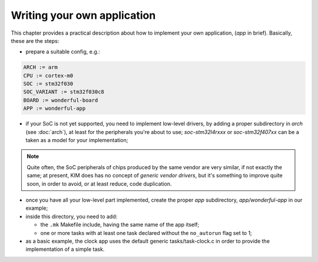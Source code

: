 Writing your own application
============================

This chapter provides a practical description about how to implement your
own application, (*app* in brief). Basically, these are the steps:

- prepare a suitable config, e.g.:

.. code-block:: make

	ARCH := arm
	CPU := cortex-m0
	SOC := stm32f030
	SOC_VARIANT := stm32f030c8
	BOARD := wonderful-board
	APP := wonderful-app

- if your SoC is not yet supported, you need to implement low-level drivers,
  by adding a proper subdirectory in *arch* (see :doc:`arch`),
  at least for the peripherals you're about to use; *soc-stm32l4rxxx* or
  *soc-stm32f407xx* can be a taken as a model for your implementation;

.. note::

  Quite often, the SoC peripherals of chips produced by the same vendor are
  very similar, if not exactly the same; at present, KIM does has no concept
  of *generic vendor drivers*, but it's something to improve quite soon, in
  order to avoid, or at least reduce, code duplication.

- once you have all your low-level part implemented, create the proper *app*
  subdirectory, *app/wonderful-app* in our example;

- inside this directory, you need to add:

  * the ``.mk`` Makefile include, having the same name of the app itself;

  * one or more tasks with at least one task declared without the
    ``no_autorun`` flag set to 1;

- as a basic example, the clock app uses the default generic
  tasks/task-clock.c in order to provide the implementation of a simple task.
